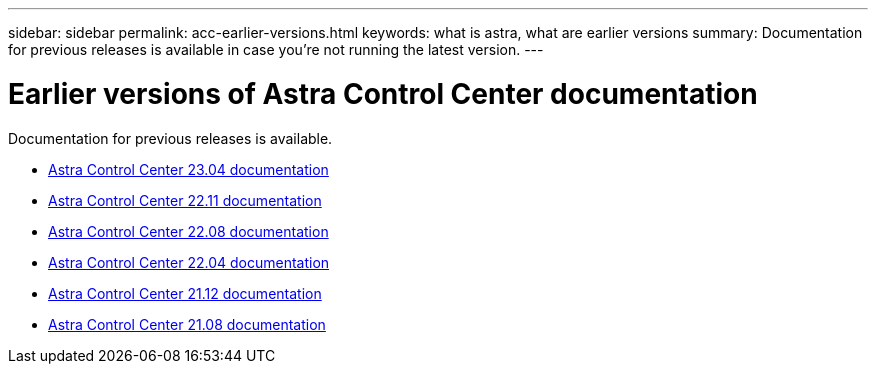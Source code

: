 ---
sidebar: sidebar
permalink: acc-earlier-versions.html
keywords: what is astra, what are earlier versions
summary: Documentation for previous releases is available in case you're not running the latest version.
---


= Earlier versions of Astra Control Center documentation
:hardbreaks:
:icons: font
:imagesdir: ./media/

[.lead]
Documentation for previous releases is available.

* https://docs.netapp.com/us-en/astra-control-center-2304/index.html[Astra Control Center 23.04 documentation^]
* https://docs.netapp.com/us-en/astra-control-center-2211/index.html[Astra Control Center 22.11 documentation^]
* https://docs.netapp.com/us-en/astra-control-center-2208/index.html[Astra Control Center 22.08 documentation^]
* https://docs.netapp.com/us-en/astra-control-center-2204/index.html[Astra Control Center 22.04 documentation^]
* https://docs.netapp.com/us-en/astra-control-center-2112/index.html[Astra Control Center 21.12 documentation^]
* https://docs.netapp.com/us-en/astra-control-center-2108/index.html[Astra Control Center 21.08 documentation^]

